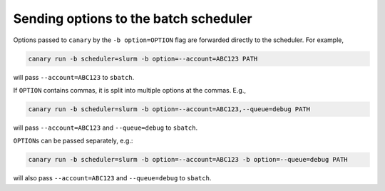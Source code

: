 .. _tutorial-batch-args:

Sending options to the batch scheduler
======================================

Options passed to ``canary`` by the ``-b option=OPTION`` flag are forwarded directly to the scheduler.  For example,

.. code-block:: console

    canary run -b scheduler=slurm -b option=--account=ABC123 PATH

will pass ``--account=ABC123`` to ``sbatch``.

If ``OPTION`` contains commas, it is split into multiple options at the commas.  E.g.,

.. code-block:: console

    canary run -b scheduler=slurm -b option=--account=ABC123,--queue=debug PATH

will pass ``--account=ABC123`` and ``--queue=debug`` to ``sbatch``.

``OPTION``\ s can be passed separately, e.g.:

.. code-block:: console

    canary run -b scheduler=slurm -b option=--account=ABC123 -b option=--queue=debug PATH

will also pass ``--account=ABC123`` and ``--queue=debug`` to ``sbatch``.
